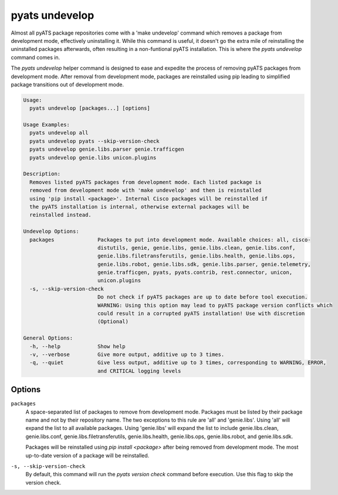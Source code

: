 pyats undevelop
===============

Almost all pyATS package repositories come with a 'make undevelop' command 
which removes a package from development mode, effectively uninstalling it. 
While this command is useful, it doesn't go the extra mile of reinstalling 
the uninstalled packages afterwards, often resulting in a non-funtional 
pyATS installation. This is where the `pyats undevelop` command comes in.

The `pyats undevelop` helper command is designed to ease and expedite 
the process of removing pyATS packages from development mode. After 
removal from development mode, packages are reinstalled using pip leading 
to simplified package transitions out of development mode. 

.. code-block:: text

    Usage:
      pyats undevelop [packages...] [options]
    
    Usage Examples:
      pyats undevelop all
      pyats undevelop pyats --skip-version-check
      pyats undevelop genie.libs.parser genie.trafficgen
      pyats undevelop genie.libs unicon.plugins
    
    Description:
      Removes listed pyATS packages from development mode. Each listed package is 
      removed from development mode with 'make undevelop' and then is reinstalled 
      using 'pip install <package>'. Internal Cisco packages will be reinstalled if 
      the pyATS installation is internal, otherwise external packages will be 
      reinstalled instead.
    
    Undevelop Options:
      packages              Packages to put into development mode. Available choices: all, cisco-
                            distutils, genie, genie.libs, genie.libs.clean, genie.libs.conf,
                            genie.libs.filetransferutils, genie.libs.health, genie.libs.ops,
                            genie.libs.robot, genie.libs.sdk, genie.libs.parser, genie.telemetry,
                            genie.trafficgen, pyats, pyats.contrib, rest.connector, unicon,
                            unicon.plugins
      -s, --skip-version-check
                            Do not check if pyATS packages are up to date before tool execution.
                            WARNING: Using this option may lead to pyATS package version conflicts which
                            could result in a corrupted pyATS installation! Use with discretion
                            (Optional)
    
    General Options:
      -h, --help            Show help
      -v, --verbose         Give more output, additive up to 3 times.
      -q, --quiet           Give less output, additive up to 3 times, corresponding to WARNING, ERROR,
                            and CRITICAL logging levels


Options
-------

``packages``
    A space-separated list of packages to remove from development mode. Packages 
    must be listed by their package name and not by their repository name. The 
    two exceptions to this rule are 'all' and 'genie.libs'. Using 'all' will 
    expand the list to all available packages. Using 'genie.libs' will expand 
    the list to include genie.libs.clean, genie.libs.conf, 
    genie.libs.filetransferutils, genie.libs.health, genie.libs.ops, 
    genie.libs.robot, and genie.libs.sdk.  

    Packages will be reinstalled using `pip install <package>` after being 
    removed from development mode. The most up-to-date version of a package 
    will be reinstalled. 

``-s, --skip-version-check``
    By default, this command will run the `pyats version check` command before 
    execution. Use this flag to skip the version check.
